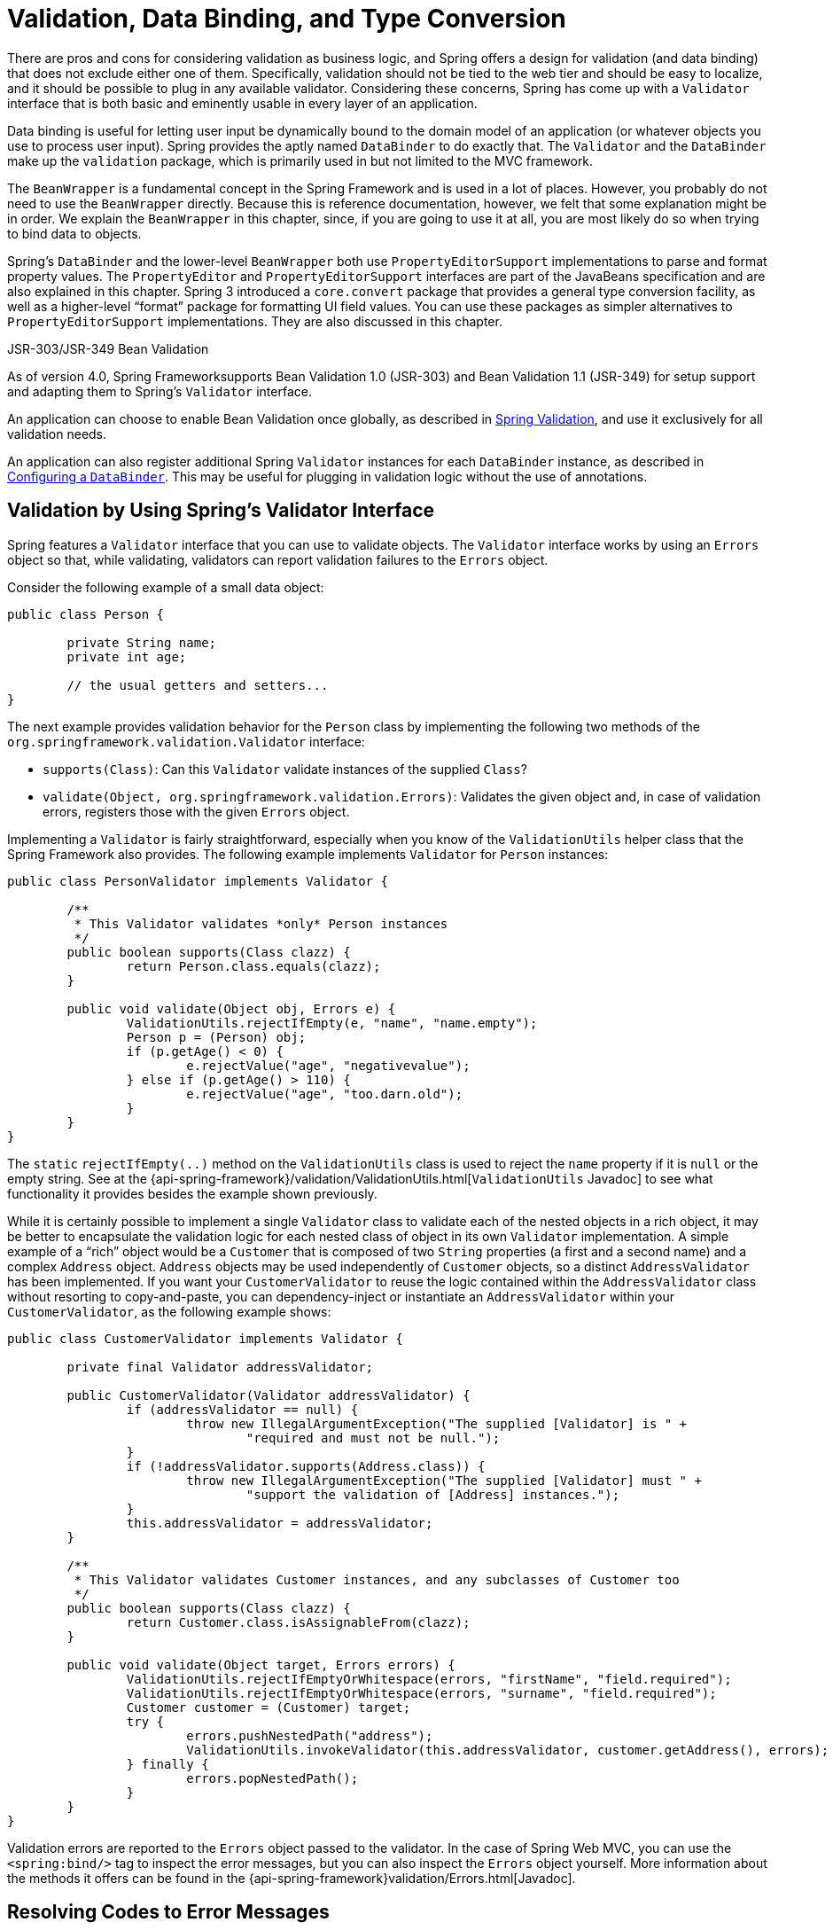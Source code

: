 [[validation]]
= Validation, Data Binding, and Type Conversion



There are pros and cons for considering validation as business logic, and Spring offers
a design for validation (and data binding) that does not exclude either one of them.
Specifically, validation should not be tied to the web tier and should be easy to localize,
and it should be possible to plug in any available validator. Considering these concerns,
Spring has come up with a `Validator` interface that is both basic and eminently usable
in every layer of an application.

Data binding is useful for letting user input be dynamically bound to the domain
model of an application (or whatever objects you use to process user input). Spring
provides the aptly named `DataBinder` to do exactly that. The `Validator` and the
`DataBinder` make up the `validation` package, which is primarily used in but not
limited to the MVC framework.

The `BeanWrapper` is a fundamental concept in the Spring Framework and is used in a lot
of places. However, you probably do not need to use the `BeanWrapper`
directly. Because this is reference documentation, however, we felt that some explanation
might be in order. We explain the `BeanWrapper` in this chapter, since, if you are
going to use it at all, you are most likely do so when trying to bind data to objects.

Spring's `DataBinder` and the lower-level `BeanWrapper` both use `PropertyEditorSupport` implementations to parse
and format property values. The `PropertyEditor` and `PropertyEditorSupport` interfaces are part of the JavaBeans
specification and are also explained in this chapter. Spring 3 introduced a
`core.convert` package that provides a general type conversion facility, as well as a
higher-level "`format`" package for formatting UI field values. You can use these packages
as simpler alternatives to `PropertyEditorSupport` implementations. They are also discussed in this
chapter.

.JSR-303/JSR-349 Bean Validation
****
As of version 4.0, Spring Frameworksupports Bean Validation 1.0 (JSR-303) and Bean Validation 1.1
(JSR-349) for setup support and adapting them to Spring's `Validator` interface.

An application can choose to enable Bean Validation once globally, as described in
<<validation-beanvalidation>>, and use it exclusively for all validation needs.

An application can also register additional Spring `Validator` instances for each
`DataBinder` instance, as described in <<validation-binder>>. This may be useful for
plugging in validation logic without the use of annotations.
****



[[validator]]
== Validation by Using Spring's Validator Interface

Spring features a `Validator` interface that you can use to validate objects. The
`Validator` interface works by using an `Errors` object so that, while validating,
validators can report validation failures to the `Errors` object.

Consider the following example of a small data object:

====
[source,java,indent=0]
[subs="verbatim,quotes"]
----
	public class Person {

		private String name;
		private int age;

		// the usual getters and setters...
	}
----
====

The next example provides validation behavior for the `Person` class by implementing the
following two methods of the `org.springframework.validation.Validator` interface:

* `supports(Class)`: Can this `Validator` validate instances of the supplied `Class`?
* `validate(Object, org.springframework.validation.Errors)`: Validates the given object
  and, in case of validation errors, registers those with the given `Errors` object.

Implementing a `Validator` is fairly straightforward, especially when you know of the
`ValidationUtils` helper class that the Spring Framework also provides. The following
example implements `Validator` for `Person` instances:

====
[source,java,indent=0]
[subs="verbatim"]
----
	public class PersonValidator implements Validator {

		/**
		 * This Validator validates *only* Person instances
		 */
		public boolean supports(Class clazz) {
			return Person.class.equals(clazz);
		}

		public void validate(Object obj, Errors e) {
			ValidationUtils.rejectIfEmpty(e, "name", "name.empty");
			Person p = (Person) obj;
			if (p.getAge() < 0) {
				e.rejectValue("age", "negativevalue");
			} else if (p.getAge() > 110) {
				e.rejectValue("age", "too.darn.old");
			}
		}
	}
----
====

The `static` `rejectIfEmpty(..)` method on the `ValidationUtils` class
is used to reject the `name` property if it is `null` or the empty string. See
at the {api-spring-framework}/validation/ValidationUtils.html[`ValidationUtils` Javadoc] to see what functionality it provides besides the
example shown previously.

While it is certainly possible to implement a single `Validator` class to validate each
of the nested objects in a rich object, it may be better to encapsulate the validation
logic for each nested class of object in its own `Validator` implementation. A simple
example of a "`rich`" object would be a `Customer` that is composed of two `String`
properties (a first and a second name) and a complex `Address` object. `Address` objects
may be used independently of `Customer` objects, so a distinct `AddressValidator`
has been implemented. If you want your `CustomerValidator` to reuse the logic contained
within the `AddressValidator` class without resorting to copy-and-paste, you can
dependency-inject or instantiate an `AddressValidator` within your `CustomerValidator`,
as the following example shows:

====
[source,java,indent=0]
[subs="verbatim,quotes"]
----
	public class CustomerValidator implements Validator {

		private final Validator addressValidator;

		public CustomerValidator(Validator addressValidator) {
			if (addressValidator == null) {
				throw new IllegalArgumentException("The supplied [Validator] is " +
					"required and must not be null.");
			}
			if (!addressValidator.supports(Address.class)) {
				throw new IllegalArgumentException("The supplied [Validator] must " +
					"support the validation of [Address] instances.");
			}
			this.addressValidator = addressValidator;
		}

		/**
		 * This Validator validates Customer instances, and any subclasses of Customer too
		 */
		public boolean supports(Class clazz) {
			return Customer.class.isAssignableFrom(clazz);
		}

		public void validate(Object target, Errors errors) {
			ValidationUtils.rejectIfEmptyOrWhitespace(errors, "firstName", "field.required");
			ValidationUtils.rejectIfEmptyOrWhitespace(errors, "surname", "field.required");
			Customer customer = (Customer) target;
			try {
				errors.pushNestedPath("address");
				ValidationUtils.invokeValidator(this.addressValidator, customer.getAddress(), errors);
			} finally {
				errors.popNestedPath();
			}
		}
	}
----
====

Validation errors are reported to the `Errors` object passed to the validator. In the case
of Spring Web MVC, you can use the `<spring:bind/>` tag to inspect the error messages, but
you can also inspect the `Errors` object yourself. More information about the
methods it offers can be found in the {api-spring-framework}validation/Errors.html[Javadoc].



[[validation-conversion]]
== Resolving Codes to Error Messages

We covered databinding and validation. This section covers outputting messages that correspond to
validation errors. In the example shown in the <<validator,preceding section>>,
we rejected the `name` and `age` fields. If we want to output the error
messages by using a `MessageSource`, we can do so using the error code we provide when
rejecting the field ('name' and 'age' in this case). When you call (either directly, or
indirectly, by using, for example, the `ValidationUtils` class) `rejectValue` or one of the
other `reject` methods from the `Errors` interface, the underlying implementation
not only registers the code you passed in but also registers a number of additional error
codes. The `MessageCodesResolver` determines which error codes the `Errors` interface registers.
By default, the `DefaultMessageCodesResolver` is used, which (for example) not only
registers a message with the code you gave but also registers messages that include the field
name you passed to the reject method. So, if you reject a field by using
`rejectValue("age", "too.darn.old")`, apart from the `too.darn.old` code, Spring
also registers `too.darn.old.age` and `too.darn.old.age.int` (the first includes
the field name and the second includes the type of the field). This is done as a
convenience to aid developers when targeting error messages.

More information on the `MessageCodesResolver` and the default strategy can be found
in the Javadoc of
{api-spring-framework}/validation/MessageCodesResolver.html[`MessageCodesResolver`]
and
{api-spring-framework}/validation/DefaultMessageCodesResolver.html[`DefaultMessageCodesResolver`],
respectively.



[[beans-beans]]
== Bean Manipulation and the `BeanWrapper`

The `org.springframework.beans` package adheres to the JavaBeans standard.
A JavaBean is a class with a default no-argument constructor and that follows
a naming convention where (for example) a property named `bingoMadness` would
have a setter method `setBingoMadness(..)` and a getter method `getBingoMadness()`. For
more information about JavaBeans and the specification, see
http://docs.oracle.com/javase/8/docs/api/java/beans/package-summary.html[javabeans].

One quite important class in the beans package is the `BeanWrapper` interface and its
corresponding implementation (`BeanWrapperImpl`). As quoted from the Javadoc, the
`BeanWrapper` offers functionality to set and get property values (individually or in
bulk), get property descriptors, and query properties to determine if they are
readable or writable. Also, the `BeanWrapper` offers support for nested properties,
enabling the setting of properties on sub-properties to an unlimited depth. The
`BeanWrapper` also supports the ability to add standard JavaBeans `PropertyChangeListeners`
and `VetoableChangeListeners`, without the need for supporting code in the target class.
Last but not least, the `BeanWrapper` provides support for setting indexed
properties. The `BeanWrapper` usually is not used by application code directly but is used by
the `DataBinder` and the `BeanFactory`.

The way the `BeanWrapper` works is partly indicated by its name: it wraps a bean to
perform actions on that bean, such as setting and retrieving properties.



[[beans-beans-conventions]]
=== Setting and Getting Basic and Nested Properties

Setting and getting properties is done by using the `setPropertyValue`, `setPropertyValues`,
`getPropertyValue`, and `getPropertyValues` methods that both come with a couple of overloaded variants.
Springs Javadoc describes them all in more detail.
The JavaBeans specification has conventions for indicating properties of an
object. The following table shows some examples of these conventions:

[[beans-beans-conventions-properties-tbl]]
.Examples of properties
|===
| Expression| Explanation

| `name`
| Indicates the property `name` that corresponds to the `getName()` or `isName()`
  and `setName(..)` methods.

| `account.name`
| Indicates the nested property `name` of the property `account` that corresponds to
  (for example) the `getAccount().setName()` or `getAccount().getName()` methods.

| `account[2]`
| Indicates the _third_ element of the indexed property `account`. Indexed properties
  can be of type `array`, `list`, or other naturally ordered collection.

| `account[COMPANYNAME]`
| Indicates the value of the map entry indexed by the `COMPANYNAME` key of the `account` `Map`
  property.
|===

(This next section is not vitally important to you if you do not plan to work with
the `BeanWrapper` directly. If you use only the `DataBinder` and the `BeanFactory`
and their default implementations, you should skip ahead to the <<beans-beans-conversion,section about
`PropertyEditors`>>.)

The following two example classess use the `BeanWrapper` to get and set
properties:

====
[source,java,indent=0]
[subs="verbatim,quotes"]
----
	public class Company {

		private String name;
		private Employee managingDirector;

		public String getName() {
			return this.name;
		}

		public void setName(String name) {
			this.name = name;
		}

		public Employee getManagingDirector() {
			return this.managingDirector;
		}

		public void setManagingDirector(Employee managingDirector) {
			this.managingDirector = managingDirector;
		}
	}
----

[source,java,indent=0]
[subs="verbatim,quotes"]
----
	public class Employee {

		private String name;

		private float salary;

		public String getName() {
			return this.name;
		}

		public void setName(String name) {
			this.name = name;
		}

		public float getSalary() {
			return salary;
		}

		public void setSalary(float salary) {
			this.salary = salary;
		}
	}
----
====

The following code snippets show some examples of how to retrieve and manipulate some of
the properties of instantiated `Companies` and `Employees`:

====
[source,java,indent=0]
[subs="verbatim,quotes"]
----
	BeanWrapper company = new BeanWrapperImpl(new Company());
	// setting the company name..
	company.setPropertyValue("name", "Some Company Inc.");
	// ... can also be done like this:
	PropertyValue value = new PropertyValue("name", "Some Company Inc.");
	company.setPropertyValue(value);

	// ok, let's create the director and tie it to the company:
	BeanWrapper jim = new BeanWrapperImpl(new Employee());
	jim.setPropertyValue("name", "Jim Stravinsky");
	company.setPropertyValue("managingDirector", jim.getWrappedInstance());

	// retrieving the salary of the managingDirector through the company
	Float salary = (Float) company.getPropertyValue("managingDirector.salary");
----
====



[[beans-beans-conversion]]
=== Built-in `PropertyEditor` Implementations

Spring uses the concept of a `PropertyEditor` to effect the conversion between an
`Object` and a `String`. It can be handy
to represent properties in a different way than the object itself. For example, a `Date`
can be represented in a human readable way (as the `String`: `'2007-14-09'`), while
we can still convert the human readable form back to the original date (or, even
better, convert any date entered in a human readable form back to `Date` objects). This
behavior can be achieved by registering custom editors of type
`java.beans.PropertyEditor`. Registering custom editors on a `BeanWrapper` or,
alternatively, in a specific IoC container (as mentioned in the previous chapter), gives it
the knowledge of how to convert properties to the desired type. For more about
`PropertyEditor`, see https://docs.oracle.com/javase/8/docs/api/java/beans/package-summary.html[the Javadoc of the `java.beans` package from Oracle].

A couple of examples where property editing is used in Spring:

* Setting properties on beans is done by using `PropertyEditor` implementations. When you use
  `java.lang.String` as the value of a property of some bean that you declare in an XML
  file, Spring (if the setter of the corresponding property has a
  `Class` parameter) uses `ClassEditor` to try to resolve the parameter to a `Class`
  object.
* Parsing HTTP request parameters in Spring's MVC framework is done by using all kinds
  of `PropertyEditor` implementations that you can manually bind in all subclasses of the
  `CommandController`.

Spring has a number of built-in `PropertyEditor` implementations to make life easy.
They are all located in the `org.springframework.beans.propertyeditors`
package. Most, (but not all, as indicated in the following table) are, by default, registered by
`BeanWrapperImpl`. Where the property editor is configurable in some fashion, you can
still register your own variant to override the default one. The following table describes
the various `PropertyEditor` implementations that Spring provides:

[[beans-beans-property-editors-tbl]]
.Built-in `PropertyEditor` Implementations
[cols="30%,70%"]
|===
| Class| Explanation

| `ByteArrayPropertyEditor`
| Editor for byte arrays. Converts strings to their corresponding byte
  representations. Registered by default by `BeanWrapperImpl`.

| `ClassEditor`
| Parses Strings that represent classes to actual classes and vice-versa. When a
  class is not found, an `IllegalArgumentException` is thrown. By default, registered by
  `BeanWrapperImpl`.

| `CustomBooleanEditor`
| Customizable property editor for `Boolean` properties. By default, registered by
  `BeanWrapperImpl` but can be overridden by registering a custom instance of it as a
  custom editor.

| `CustomCollectionEditor`
| Property editor for collections, converting any source `Collection` to a given target
  `Collection` type.

| `CustomDateEditor`
| Customizable property editor for `java.util.Date`, supporting a custom `DateFormat`. NOT
  registered by default. Must be user-registered with the appropriate format as needed.

| `CustomNumberEditor`
| Customizable property editor for any `Number` subclass, such as `Integer`, `Long`, `Float`, or
  `Double`. By default, registered by `BeanWrapperImpl` but can be overridden by
  registering a custom instance of it as a custom editor.

| `FileEditor`
| Resolves strings to `java.io.File` objects. By default, registered by
  `BeanWrapperImpl`.

| `InputStreamEditor`
| One-way property editor that can take a string and produce (through an
  intermediate `ResourceEditor` and `Resource`) an `InputStream` so that `InputStream`
  properties may be directly set as strings. Note that the default usage does not close
  the `InputStream` for you. By default, registered by `BeanWrapperImpl`.

| `LocaleEditor`
| Can resolve strings to `Locale` objects and vice-versa (the string format is
  `[language]_[country]_[variant]`, same as the `toString()` method of
  `Locale`). By default, registered by `BeanWrapperImpl`.

| `PatternEditor`
| Can resolve strings to `java.util.regex.Pattern` objects and vice-versa.

| `PropertiesEditor`
| Can convert strings (formatted with the format defined in the Javadoc
  of the `java.util.Properties` class) to `Properties` objects. By default, registered
  by `BeanWrapperImpl`.

| `StringTrimmerEditor`
| Property editor that trims strings. Optionally allows transforming an empty string
  into a `null` value. NOT registered by default -- must be user-registered.

| `URLEditor`
| Can resolve a string representation of a URL to an actual `URL` object.
  By default, registered by `BeanWrapperImpl`.
|===

Spring uses the `java.beans.PropertyEditorManager` to set the search path for property
editors that might be needed. The search path also includes `sun.bean.editors`, which
includes `PropertyEditor` implementations for types such as `Font`, `Color`, and most of
the primitive types. Note also that the standard JavaBeans infrastructure
automatically discovers `PropertyEditor` classes (without you having to register them
explicitly) if they are in the same package as the class they handle and have the same
name as that class, with `Editor` appended. For example, one could have the following
class and package structure, which would be sufficient for the `SomethingEditor` class to be
recognized and used as the `PropertyEditor` for `Something`-typed properties.

====
[literal]
[subs="verbatim,quotes"]
----
com
  chank
    pop
      Something
      SomethingEditor // the PropertyEditor for the Something class
----
====

Note that you can also use the standard `BeanInfo` JavaBeans mechanism here as well
(described to some extent
http://docs.oracle.com/javase/tutorial/javabeans/advanced/customization.html[
here]). The following example use the `BeanInfo` mechanism to
explicitly register one or more `PropertyEditor` instances with the properties of an
associated class:

====
[literal]
[subs="verbatim,quotes"]
----
com
  chank
    pop
      Something
      SomethingBeanInfo // the BeanInfo for the Something class
----
====

The following Java source code for the referenced `SomethingBeanInfo` class
associates a `CustomNumberEditor` with the `age` property of the `Something` class:

====
[source,java,indent=0]
[subs="verbatim,quotes"]
----
	public class SomethingBeanInfo extends SimpleBeanInfo {

		public PropertyDescriptor[] getPropertyDescriptors() {
			try {
				final PropertyEditor numberPE = new CustomNumberEditor(Integer.class, true);
				PropertyDescriptor ageDescriptor = new PropertyDescriptor("age", Something.class) {
					public PropertyEditor createPropertyEditor(Object bean) {
						return numberPE;
					};
				};
				return new PropertyDescriptor[] { ageDescriptor };
			}
			catch (IntrospectionException ex) {
				throw new Error(ex.toString());
			}
		}
	}
----
====


[[beans-beans-conversion-customeditor-registration]]
==== Registering Additional Custom `PropertyEditor` Implementations

When setting bean properties as string values, a Spring IoC container ultimately uses
standard JavaBeans `PropertyEditor` implementations to convert these strings to the complex type of the
property. Spring pre-registers a number of custom `PropertyEditor` implementations (for example, to
convert a class name expressed as a string into a `Class` object). Additionally,
Java's standard JavaBeans `PropertyEditor` lookup mechanism lets a `PropertyEditor`
for a class be named appropriately and placed in the same package as the class
for which it provides support, so that it can be found automatically.

If there is a need to register other custom `PropertyEditors`, several mechanisms are
available. The most manual approach, which is not normally convenient or
recommended, is to use the `registerCustomEditor()` method of the
`ConfigurableBeanFactory` interface, assuming you have a `BeanFactory` reference.
Another (slightly more convenient) mechanism is to use a special bean factory
post-processor called `CustomEditorConfigurer`. Although you can use bean factory post-processors
with `BeanFactory` implementations, the `CustomEditorConfigurer` has a
nested property setup, so we strongly recommend that you use it with the
`ApplicationContext`, where you can deploy it in similar fashion to any other bean and
where it can be automatically detected and applied.

Note that all bean factories and application contexts automatically use a number of
built-in property editors, through their use a `BeanWrapper` to
handle property conversions. The standard property editors that the `BeanWrapper`
registers are listed in <<beans-beans-conversion,the previous section>>. Additionally,
`ApplicationContexts` also override or add additional editors to handle
resource lookups in a manner appropriate to the specific application context type.

Standard JavaBeans `PropertyEditor` instances are used to convert property values
expressed as strings to the actual complex type of the property.
You can use `CustomEditorConfigurer`, a bean factory post-processor, to conveniently add
support for additional `PropertyEditor` instances to an `ApplicationContext`.

Consider the following example, which defines a user class called `ExoticType` and another class called `DependsOnExoticType`, which needs
`ExoticType` set as a property:

====
[source,java,indent=0]
[subs="verbatim,quotes"]
----
	package example;

	public class ExoticType {

		private String name;

		public ExoticType(String name) {
			this.name = name;
		}
	}

	public class DependsOnExoticType {

		private ExoticType type;

		public void setType(ExoticType type) {
			this.type = type;
		}
	}
----
====

When things are properly set up, we want to be able to assign the type property as a
string, which a `PropertyEditor` converts into an actual
`ExoticType` instance. The following bean definition shows how to set up this relationship:

====
[source,xml,indent=0]
[subs="verbatim,quotes"]
----
	<bean id="sample" class="example.DependsOnExoticType">
		<property name="type" value="aNameForExoticType"/>
	</bean>
----
====

The `PropertyEditor` implementation could look similar to the following:

====
[source,java,indent=0]
[subs="verbatim,quotes"]
----
	// converts string representation to ExoticType object
	package example;

	public class ExoticTypeEditor extends PropertyEditorSupport {

		public void setAsText(String text) {
			setValue(new ExoticType(text.toUpperCase()));
		}
	}
----
====

Finally, the following example shows how to use `CustomEditorConfigurer` to register the new `PropertyEditor` with the
`ApplicationContext`, which will then be able to use it as needed:

====
[source,xml,indent=0]
[subs="verbatim,quotes"]
----
	<bean class="org.springframework.beans.factory.config.CustomEditorConfigurer">
		<property name="customEditors">
			<map>
				<entry key="example.ExoticType" value="example.ExoticTypeEditor"/>
			</map>
		</property>
	</bean>
----
====



[[beans-beans-conversion-customeditor-registration-per]]
===== Using `PropertyEditorRegistrar`

Another mechanism for registering property editors with the Spring container is to
create and use a `PropertyEditorRegistrar`. This interface is particularly useful when
you need to use the same set of property editors in several different situations. You can write
a corresponding registrar and reuse it in each case. `PropertyEditorRegistrar` instances work
in conjunction with an interface called `PropertyEditorRegistry`, an interface that is
implemented by the Spring `BeanWrapper` (and `DataBinder`). `PropertyEditorRegistrar` instances
are particularly convenient when used in conjunction with `CustomEditorConfigurer`
(described <<beans-beans-conversion-customeditor-registration,here>>), which exposes a
property called `setPropertyEditorRegistrars(..)`. `PropertyEditorRegistrar` instances added to a
`CustomEditorConfigurer` in this fashion can easily be shared with `DataBinder` and
Spring MVC controllers. Furthermore, it avoids the need for synchronization on custom
editors: A `PropertyEditorRegistrar` is expected to create fresh `PropertyEditor`
instances for each bean creation attempt.

The following example shows how to create your own `PropertyEditorRegistrar` implementation:

====
[source,java,indent=0]
[subs="verbatim,quotes"]
----
	package com.foo.editors.spring;

	public final class CustomPropertyEditorRegistrar implements PropertyEditorRegistrar {

		public void registerCustomEditors(PropertyEditorRegistry registry) {

			// it is expected that new PropertyEditor instances are created
			registry.registerCustomEditor(ExoticType.class, new ExoticTypeEditor());

			// you could register as many custom property editors as are required here...
		}
	}
----
====

See also the `org.springframework.beans.support.ResourceEditorRegistrar` for an example
`PropertyEditorRegistrar` implementation. Notice how in its implementation of the
`registerCustomEditors(..)` method ,it creates new instances of each property editor.

The next example shows how to configure a `CustomEditorConfigurer` and inject an instance of our
`CustomPropertyEditorRegistrar` into it:

====
[source,xml,indent=0]
[subs="verbatim,quotes"]
----
	<bean class="org.springframework.beans.factory.config.CustomEditorConfigurer">
		<property name="propertyEditorRegistrars">
			<list>
				<ref bean="customPropertyEditorRegistrar"/>
			</list>
		</property>
	</bean>

	<bean id="customPropertyEditorRegistrar"
		class="com.foo.editors.spring.CustomPropertyEditorRegistrar"/>
----
====

Finally (and in a bit of a departure from the focus of this chapter for those of you
using <<web.adoc#mvc,Spring's MVC web framework>>), using `PropertyEditorRegistrars` in
conjunction with data-binding `Controllers` (such as `SimpleFormController`) can be very
convenient. The following example uses a `PropertyEditorRegistrar` in the
implementation of an `initBinder(..)` method:

====
[source,java,indent=0]
[subs="verbatim,quotes"]
----
	public final class RegisterUserController extends SimpleFormController {

		private final PropertyEditorRegistrar customPropertyEditorRegistrar;

		public RegisterUserController(PropertyEditorRegistrar propertyEditorRegistrar) {
			this.customPropertyEditorRegistrar = propertyEditorRegistrar;
		}

		protected void initBinder(HttpServletRequest request,
				ServletRequestDataBinder binder) throws Exception {
			**this.customPropertyEditorRegistrar.registerCustomEditors(binder);**
		}

		// other methods to do with registering a User
	}
----
====

This style of `PropertyEditor` registration can lead to concise code (the implementation
of `initBinder(..)` is only one line long) and lets common `PropertyEditor`
registration code be encapsulated in a class and then shared amongst as many
`Controllers` as needed.



[[core-convert]]
== Spring Type Conversion

Spring 3 introduced a `core.convert` package that provides a general type conversion
system. The system defines an SPI to implement type conversion logic and an API
to perform type conversions at runtime. Within a Spring container, you can use this system
as an alternative to `PropertyEditor` implementations to convert externalized bean property value
strings to the required property types. You can also use the public API anywhere in your
application where type conversion is needed.



[[core-convert-Converter-API]]
=== Converter SPI

The SPI to implement type conversion logic is simple and strongly typed, as the following
interface definition shows:

====
[source,java,indent=0]
[subs="verbatim,quotes"]
----
	package org.springframework.core.convert.converter;

	public interface Converter<S, T> {

		T convert(S source);
	}
----
====

To create your own converter, implement the `Converter` interface and parameterize `S`
as the type you are converting from and `T` as the type you are converting to. You can also transparently apply such a
converter if a collection or array of `S` needs to be
converted to an array or collection of `T`, provided that a delegating array or collection
converter has been registered as well (which `DefaultConversionService` does by default).

For each call to `convert(S)`, the source argument is guaranteed to not be null. Your
`Converter` may throw any unchecked exception if conversion fails. Specifically, it should throw an
`IllegalArgumentException` to report an invalid source value.
Take care to ensure that your `Converter` implementation is thread-safe.

Several converter implementations are provided in the `core.convert.support` package as
a convenience. These include converters from strings to numbers and other common types.
The following listing shows the `StringToInteger` class, which is a typical `Converter` implementation:

====
[source,java,indent=0]
[subs="verbatim,quotes"]
----
	package org.springframework.core.convert.support;

	final class StringToInteger implements Converter<String, Integer> {

		public Integer convert(String source) {
			return Integer.valueOf(source);
		}
	}
----
====



[[core-convert-ConverterFactory-SPI]]
=== Using `ConverterFactory`

When you need to centralize the conversion logic for an entire class hierarchy (for
example, when converting from String to java.lang.Enum objects), you can implement
`ConverterFactory`, as the following example shows:

====
[source,java,indent=0]
[subs="verbatim,quotes"]
----
	package org.springframework.core.convert.converter;

	public interface ConverterFactory<S, R> {

		<T extends R> Converter<S, T> getConverter(Class<T> targetType);
	}
----
====

Parameterize S to be the type you are converting from and R to be the base type defining
the __range__ of classes you can convert to. Then implement getConverter(Class<T>),
where T is a subclass of R.

Consider the `StringToEnum` `ConverterFactory` as an example:

====
[source,java,indent=0]
[subs="verbatim,quotes"]
----
	package org.springframework.core.convert.support;

	final class StringToEnumConverterFactory implements ConverterFactory<String, Enum> {

		public <T extends Enum> Converter<String, T> getConverter(Class<T> targetType) {
			return new StringToEnumConverter(targetType);
		}

		private final class StringToEnumConverter<T extends Enum> implements Converter<String, T> {

			private Class<T> enumType;

			public StringToEnumConverter(Class<T> enumType) {
				this.enumType = enumType;
			}

			public T convert(String source) {
				return (T) Enum.valueOf(this.enumType, source.trim());
			}
		}
	}
----
====



[[core-convert-GenericConverter-SPI]]
=== Using `GenericConverter`

When you require a sophisticated `Converter` implementation, consider using the `GenericConverter`
interface. With a more flexible but less strongly typed signature than `Converter`, a `GenericConverter`
supports converting between multiple source and target types. In addition, a
`GenericConverter` makes available source and target field context that you can use when
you implement your conversion logic. Such context lets a type conversion be driven
by a field annotation or by generic information declared on a field signature. The
following listing shows the interface definition of `GenericConverter`:

====
[source,java,indent=0]
[subs="verbatim,quotes"]
----
	package org.springframework.core.convert.converter;

	public interface GenericConverter {

		public Set<ConvertiblePair> getConvertibleTypes();

		Object convert(Object source, TypeDescriptor sourceType, TypeDescriptor targetType);
	}
----
====

To implement a `GenericConverter`, have `getConvertibleTypes()` return the supported
source->target type pairs. Then implement `convert(Object, TypeDescriptor,
TypeDescriptor)` to contain your conversion logic. The source `TypeDescriptor` provides
access to the source field that holds the value being converted. The target `TypeDescriptor`
provides access to the target field where the converted value is to be set.

A good example of a `GenericConverter` is a converter that converts between a Java array
and a collection. Such an `ArrayToCollectionConverter` introspects the field that declares
the target collection type to resolve the collection's element type. This lets each
element in the source array be converted to the collection element type before the
collection is set on the target field.

NOTE: Because `GenericConverter` is a more complex SPI interface, you should use it only when you need it.
Favor `Converter` or `ConverterFactory` for basic type conversion needs.



[[core-convert-ConditionalGenericConverter-SPI]]
==== Using `ConditionalGenericConverter`

Sometimes, you want a `Converter` to run only if a specific condition holds true. For
example, you might want to run a `Converter` only if a specific annotation is present
on the target field, or you might want to run a `Converter` only if a specific method
(such as a `static valueOf` method) is defined on the target class.
`ConditionalGenericConverter` is the union of the `GenericConverter` and
`ConditionalConverter` interfaces that lets you define such custom matching criteria:

====
[source,java,indent=0]
[subs="verbatim,quotes"]
----
	public interface ConditionalConverter {

		boolean matches(TypeDescriptor sourceType, TypeDescriptor targetType);
	}

	public interface ConditionalGenericConverter extends GenericConverter, ConditionalConverter {
	}
----
====

A good example of a `ConditionalGenericConverter` is an `EntityConverter` that converts
between a persistent entity identifier and an entity reference. Such an `EntityConverter`
might match only if the target entity type declares a static finder method (for example,
`findAccount(Long)`). You might perform such a finder method check in the implementation of
`matches(TypeDescriptor, TypeDescriptor)`.



[[core-convert-ConversionService-API]]
=== The `ConversionService` API

`ConversionService` defines a unified API for executing type conversion logic at
runtime. Converters are often executed behind the following facade interface:

====
[source,java,indent=0]
[subs="verbatim,quotes"]
----
	package org.springframework.core.convert;

	public interface ConversionService {

		boolean canConvert(Class<?> sourceType, Class<?> targetType);

		<T> T convert(Object source, Class<T> targetType);

		boolean canConvert(TypeDescriptor sourceType, TypeDescriptor targetType);

		Object convert(Object source, TypeDescriptor sourceType, TypeDescriptor targetType);

	}
----
====

Most `ConversionService` implementations also implement `ConverterRegistry`, which
provides an SPI for registering converters. Internally, a `ConversionService`
implementation delegates to its registered converters to carry out type conversion logic.

A robust `ConversionService` implementation is provided in the `core.convert.support`
package. `GenericConversionService` is the general-purpose implementation suitable for
use in most environments. `ConversionServiceFactory` provides a convenient factory for
creating common `ConversionService` configurations.



[[core-convert-Spring-config]]
=== Configuring a `ConversionService`

A `ConversionService` is a stateless object designed to be instantiated at application
startup and then shared between multiple threads. In a Spring application, you typically
configure a `ConversionService` instance for each Spring container (or `ApplicationContext`).
Spring picks up that `ConversionService` and uses it whenever a type
conversion needs to be performed by the framework. You can also inject this
`ConversionService` into any of your beans and invoke it directly.

NOTE: If no `ConversionService` is registered with Spring, the original `PropertyEditor`-based
system is used.

To register a default `ConversionService` with Spring, add the following bean definition
with an `id` of `conversionService`:

====
[source,xml,indent=0]
[subs="verbatim,quotes"]
----
	<bean id="conversionService"
		class="org.springframework.context.support.ConversionServiceFactoryBean"/>
----
====

A default `ConversionService` can convert between strings, numbers, enums, collections,
maps, and other common types. To supplement or override the default converters with your
own custom converters, set the `converters` property. Property values can implement
any of the `Converter`, `ConverterFactory`, or `GenericConverter` interfaces.

====
[source,xml,indent=0]
[subs="verbatim,quotes"]
----
	<bean id="conversionService"
			class="org.springframework.context.support.ConversionServiceFactoryBean">
		<property name="converters">
			<set>
				<bean class="example.MyCustomConverter"/>
			</set>
		</property>
	</bean>
----
====

It is also common to use a `ConversionService` within a Spring MVC application. See
<<web.adoc#mvc-config-conversion, Conversion and Formatting>> in the Spring MVC chapter.

In certain situations, you may wish to apply formatting during conversion. See
<<format-FormatterRegistry-SPI>> for details on using
`FormattingConversionServiceFactoryBean`.



[[core-convert-programmatic-usage]]
=== Using a `ConversionService` Programmatically

To work with a `ConversionService` instance programmatically, you can inject a reference to
it like you would for any other bean. The following example shows how to do so:

====
[source,java,indent=0]
[subs="verbatim,quotes"]
----
	@Service
	public class MyService {

		@Autowired
		public MyService(ConversionService conversionService) {
			this.conversionService = conversionService;
		}

		public void doIt() {
			this.conversionService.convert(...)
		}
	}
----
====

For most use cases, you can use the `convert` method that specifies the `targetType`, but it
does not work with more complex types, such as a collection of a parameterized element.
For example, if you want to convert a `List` of `Integer` to a `List` of `String` programmatically,
you need to provide a formal definition of the source and target types.

Fortunately, `TypeDescriptor` provides various options to make doing so straightforward,
as the following example shows:

====
[source,java,indent=0]
[subs="verbatim,quotes"]
----
	DefaultConversionService cs = new DefaultConversionService();

	List<Integer> input = ....
	cs.convert(input,
		TypeDescriptor.forObject(input), // List<Integer> type descriptor
		TypeDescriptor.collection(List.class, TypeDescriptor.valueOf(String.class)));
----
====

Note that `DefaultConversionService` automatically registers converters that are
appropriate for most environments. This includes collection converters, scalar
converters, and basic `Object`-to-`String` converters. You can register the same converters
with any `ConverterRegistry` by using the static `addDefaultConverters`
method on the `DefaultConversionService` class.

Converters for value types are reused for arrays and collections, so there is
no need to create a specific converter to convert from a `Collection` of `S` to a
`Collection` of `T`, assuming that standard collection handling is appropriate.



[[format]]
== Spring Field Formatting

As discussed in the previous section, <<core-convert, `core.convert`>> is a
general-purpose type conversion system. It provides a unified `ConversionService` API as
well as a strongly typed `Converter` SPI for implementing conversion logic from one type
to another. A Spring container uses this system to bind bean property values. In
addition, both the Spring Expression Language (SpEL) and `DataBinder` use this system to
bind field values. For example, when SpEL needs to coerce a `Short` to a `Long` to
complete an `expression.setValue(Object bean, Object value)` attempt, the `core.convert`
system performs the coercion.

Now consider the type conversion requirements of a typical client environment, such as a
web or desktop application. In such environments, you typically convert from `String`
to support the client postback process, as well as back to `String` to support the
view rendering process. In addition, you often need to localize `String` values. The more
general `core.convert` `Converter` SPI does not address such formatting requirements
directly. To directly address them, Spring 3 introduced a convenient `Formatter` SPI that
provides a simple and robust alternative to `PropertyEditor` implementations for client environments.

In general, you can use the `Converter` SPI when you need to implement general-purpose type
conversion logic -- for example, for converting between a `java.util.Date` and a
`java.lang.Long`. You can use the `Formatter` SPI when you work in a client environment (such
as a web application) and need to parse and print localized field values. The
`ConversionService` provides a unified type conversion API for both SPIs.



[[format-Formatter-SPI]]
=== The `Formatter` SPI

The `Formatter` SPI to implement field formatting logic is simple and strongly typed. The
following listing shows the `Formatter` interface definition:

====
[source,java,indent=0]
[subs="verbatim,quotes"]
----
	package org.springframework.format;

	public interface Formatter<T> extends Printer<T>, Parser<T> {
	}
----
====

`Formatter` extends from the `Printer` and `Parser` building-block interfaces. The
following listing shows the definitions of those two interfaces:

====
[source,java,indent=0]
[subs="verbatim,quotes"]
----
	public interface Printer<T> {

		String print(T fieldValue, Locale locale);
	}
----

[source,java,indent=0]
[subs="verbatim,quotes"]
----
	import java.text.ParseException;

	public interface Parser<T> {

		T parse(String clientValue, Locale locale) throws ParseException;
	}
----
====

To create your own `Formatter`, implement the `Formatter` interface shown earlier.
Parameterize `T` to be the type of object you wish to format -- for example,
`java.util.Date`. Implement the `print()` operation to print an instance of `T` for
display in the client locale. Implement the `parse()` operation to parse an instance of
`T` from the formatted representation returned from the client locale. Your `Formatter`
should throw a `ParseException` or an `IllegalArgumentException` if a parse attempt fails. Take
care to ensure that your `Formatter` implementation is thread-safe.

The `format` subpackages provide several `Formatter` implementations as a convenience.
The `number` package provides `NumberStyleFormatter`, `CurrencyStyleFormatter`, and
`PercentStyleFormatter` to format `java.lang.Number` objects that use a `java.text.NumberFormat`.
The `datetime` package provides a `DateFormatter` to format `java.util.Date` objects with
a `java.text.DateFormat`. The `datetime.joda` package provides comprehensive datetime
formatting support based on the http://joda-time.sourceforge.net[Joda-Time library].

The following `DateFormatter` is an example `Formatter` implementation:

====
[source,java,indent=0]
[subs="verbatim,quotes"]
----
	package org.springframework.format.datetime;

	public final class DateFormatter implements Formatter<Date> {

		private String pattern;

		public DateFormatter(String pattern) {
			this.pattern = pattern;
		}

		public String print(Date date, Locale locale) {
			if (date == null) {
				return "";
			}
			return getDateFormat(locale).format(date);
		}

		public Date parse(String formatted, Locale locale) throws ParseException {
			if (formatted.length() == 0) {
				return null;
			}
			return getDateFormat(locale).parse(formatted);
		}

		protected DateFormat getDateFormat(Locale locale) {
			DateFormat dateFormat = new SimpleDateFormat(this.pattern, locale);
			dateFormat.setLenient(false);
			return dateFormat;
		}
	}
----
====

The Spring team welcomes community-driven `Formatter` contributionsSee
https://jira.spring.io/browse/SPR[jira.spring.io] to contribute.



[[format-CustomFormatAnnotations]]
=== Annotation-driven Formatting

Field formatting can be configured by field type or annotation. To bind
an annotation to a `Formatter`, implement `AnnotationFormatterFactory`. The following
listing shows the definition of the `AnnotationFormatterFactory` interface:

====
[source,java,indent=0]
[subs="verbatim,quotes"]
----
	package org.springframework.format;

	public interface AnnotationFormatterFactory<A extends Annotation> {

		Set<Class<?>> getFieldTypes();

		Printer<?> getPrinter(A annotation, Class<?> fieldType);

		Parser<?> getParser(A annotation, Class<?> fieldType);
	}
----
====

To create an implementation:
. Parameterize A to be the field `annotationType` with which you wish to associate
formatting  logic -- for example `org.springframework.format.annotation.DateTimeFormat`.
. Have `getFieldTypes()` return the types of fields on which the annotation can be used.
. Have `getPrinter()` return a `Printer` to print the value of an annotated field.
. Have `getParser()` return a `Parser` to parse a `clientValue` for an annotated field.

The following example `AnnotationFormatterFactory` implementation binds the `@NumberFormat`
annotation to a formatter to let a number style or pattern be
specified:

====
[source,java,indent=0]
[subs="verbatim,quotes"]
----
	public final class NumberFormatAnnotationFormatterFactory
			implements AnnotationFormatterFactory<NumberFormat> {

		public Set<Class<?>> getFieldTypes() {
			return new HashSet<Class<?>>(asList(new Class<?>[] {
				Short.class, Integer.class, Long.class, Float.class,
				Double.class, BigDecimal.class, BigInteger.class }));
		}

		public Printer<Number> getPrinter(NumberFormat annotation, Class<?> fieldType) {
			return configureFormatterFrom(annotation, fieldType);
		}

		public Parser<Number> getParser(NumberFormat annotation, Class<?> fieldType) {
			return configureFormatterFrom(annotation, fieldType);
		}

		private Formatter<Number> configureFormatterFrom(NumberFormat annotation, Class<?> fieldType) {
			if (!annotation.pattern().isEmpty()) {
				return new NumberStyleFormatter(annotation.pattern());
			} else {
				Style style = annotation.style();
				if (style == Style.PERCENT) {
					return new PercentStyleFormatter();
				} else if (style == Style.CURRENCY) {
					return new CurrencyStyleFormatter();
				} else {
					return new NumberStyleFormatter();
				}
			}
		}
	}
----
====

To trigger formatting, you can annotate fields with @NumberFormat, as the following
example shows:

====
[source,java,indent=0]
[subs="verbatim,quotes"]
----
	public class MyModel {

		@NumberFormat(style=Style.CURRENCY)
		private BigDecimal decimal;
	}
----
====



[[format-annotations-api]]
==== Format Annotation API

A portable format annotation API exists in the `org.springframework.format.annotation`
package. You can use `@NumberFormat` to format java.lang.Number fields and `@DateTimeFormat` to
format `java.util.Date`, `java.util.Calendar`, `java.util.Long`, or Joda-Time fields.

The following example uses `@DateTimeFormat` to format a `java.util.Date` as an ISO Date
(yyyy-MM-dd):

====
[source,java,indent=0]
[subs="verbatim,quotes"]
----
	public class MyModel {

		@DateTimeFormat(iso=ISO.DATE)
		private Date date;
	}
----
====



[[format-FormatterRegistry-SPI]]
=== The `FormatterRegistry` SPI

The `FormatterRegistry` is an SPI for registering formatters and converters.
`FormattingConversionService` is an implementation of `FormatterRegistry` suitable for
most environments. You can programmatically or declaratively configure this implementation
as a Spring bean by using `FormattingConversionServiceFactoryBean`. Because
this implementation also implements `ConversionService`, you can directly configure it
for use with Spring's `DataBinder` and the Spring Expression Language (SpEL).

The following listing shows the `FormatterRegistry` SPI:

====
[source,java,indent=0]
[subs="verbatim,quotes"]
----
	package org.springframework.format;

	public interface FormatterRegistry extends ConverterRegistry {

		void addFormatterForFieldType(Class<?> fieldType, Printer<?> printer, Parser<?> parser);

		void addFormatterForFieldType(Class<?> fieldType, Formatter<?> formatter);

		void addFormatterForFieldType(Formatter<?> formatter);

		void addFormatterForAnnotation(AnnotationFormatterFactory<?, ?> factory);
	}
----
====

As shown in the preceding listing, you can register formatters by field type or by annotation.

The `FormatterRegistry` SPI lets you configure formatting rules centrally, instead of
duplicating such configuration across your controllers. For example, you might want to
enforce that all date fields are formatted a certain way or that fields with a specific
annotation are formatted in a certain way. With a shared `FormatterRegistry`, you define
these rules once, and they are applied whenever formatting is needed.



[[format-FormatterRegistrar-SPI]]
=== The `FormatterRegistrar` SPI

`FormatterRegistrar` is an SPI for registering formatters and converters through the
FormatterRegistry. The following listing shows its interface definition:

====
[source,java,indent=0]
[subs="verbatim,quotes"]
----
	package org.springframework.format;

	public interface FormatterRegistrar {

		void registerFormatters(FormatterRegistry registry);
	}
----
====

A `FormatterRegistrar` is useful when registering multiple related converters and
formatters for a given formatting category, such as date formatting. It can also be
useful where declarative registration is insufficient -- for example, when a formatter
needs to be indexed under a specific field type different from its own `<T>` or when
registering a `Printer`/`Parser` pair. The next section provides more information on
converter and formatter registration.



[[format-configuring-formatting-mvc]]
=== Configuring Formatting in Spring MVC

See <<web.adoc#mvc-config-conversion, Conversion and Formatting>> in the Spring MVC chapter.



[[format-configuring-formatting-globaldatetimeformat]]
== Configuring a Global Date and Time Format

By default, date and time fields that are not annotated with `@DateTimeFormat` are
converted from strings by using the `DateFormat.SHORT` style. If you prefer, you can
change this by defining your own global format.

To do so, you need to ensure that Spring does not register default formatters. Instead,
you should register all formatters manually. Use the
`org.springframework.format.datetime.joda.JodaTimeFormatterRegistrar` or
`org.springframework.format.datetime.DateFormatterRegistrar` class, depending on whether
you use the Joda-Time library.

For example, the following Java configuration registers a global `yyyyMMdd`
format (this example does not depend on the Joda-Time library):

====
[source,java,indent=0]
[subs="verbatim,quotes"]
----
	@Configuration
	public class AppConfig {

		@Bean
		public FormattingConversionService conversionService() {

			// Use the DefaultFormattingConversionService but do not register defaults
			DefaultFormattingConversionService conversionService = new DefaultFormattingConversionService(false);

			// Ensure @NumberFormat is still supported
			conversionService.addFormatterForFieldAnnotation(new NumberFormatAnnotationFormatterFactory());

			// Register date conversion with a specific global format
			DateFormatterRegistrar registrar = new DateFormatterRegistrar();
			registrar.setFormatter(new DateFormatter("yyyyMMdd"));
			registrar.registerFormatters(conversionService);

			return conversionService;
		}
	}
----
====

If you prefer XML-based configuration, you can use a
`FormattingConversionServiceFactoryBean`. The following example shows how to do so (this time using Joda
Time):

====
[source,xml,indent=0]
[subs="verbatim,quotes"]
----
	<?xml version="1.0" encoding="UTF-8"?>
	<beans xmlns="http://www.springframework.org/schema/beans"
		xmlns:xsi="http://www.w3.org/2001/XMLSchema-instance"
		xsi:schemaLocation="
			http://www.springframework.org/schema/beans
			http://www.springframework.org/schema/beans/spring-beans.xsd>

		<bean id="conversionService" class="org.springframework.format.support.FormattingConversionServiceFactoryBean">
			<property name="registerDefaultFormatters" value="false" />
			<property name="formatters">
				<set>
					<bean class="org.springframework.format.number.NumberFormatAnnotationFormatterFactory" />
				</set>
			</property>
			<property name="formatterRegistrars">
				<set>
					<bean class="org.springframework.format.datetime.joda.JodaTimeFormatterRegistrar">
						<property name="dateFormatter">
							<bean class="org.springframework.format.datetime.joda.DateTimeFormatterFactoryBean">
								<property name="pattern" value="yyyyMMdd"/>
							</bean>
						</property>
					</bean>
				</set>
			</property>
		</bean>
	</beans>
----
====

NOTE: Joda-Time provides separate distinct types to represent `date`, `time`, and `date-time`
values. The `dateFormatter`, `timeFormatter`, and `dateTimeFormatter` properties of the
`JodaTimeFormatterRegistrar` should be used to configure the different formats for each
type. The `DateTimeFormatterFactoryBean` provides a convenient way to create formatters.

NOTE: If you use Spring MVC, remember to explicitly configure the conversion service that
is used. For Java-based `@Configuration`, this means extending the
`WebMvcConfigurationSupport` class and overriding the `mvcConversionService()` method.
For XML, you should use the `conversion-service` attribute of the
`mvc:annotation-driven` element.
See <<web.adoc#mvc-config-conversion, Conversion and Formatting>> for details.




[[validation-beanvalidation]]
== Spring Validation

Spring 3 introduced several enhancements to its validation support. First, the JSR-303
Bean Validation API is fully supported. Second, when used programmatically, Spring's
`DataBinder` can validate objects as well as bind to them. Third, Spring MVC has
support for declaratively validating `@Controller` inputs.



[[validation-beanvalidation-overview]]
=== Overview of the JSR-303 Bean Validation API

JSR-303 standardizes validation constraint declaration and metadata for the Java
platform. By using this API, you annotate domain model properties with declarative
validation constraints and the runtime enforces them. You can use a number of built-in
constraints. You can also define your own custom constraints.

Consider the following example, which shows a simple `PersonForm` model with two properties:

====
[source,java,indent=0]
[subs="verbatim,quotes"]
----
	public class PersonForm {
		private String name;
		private int age;
	}
----
====

JSR-303 lets you define declarative validation constraints against such properties, as the
following example shows:

====
[source,java,indent=0]
[subs="verbatim,quotes"]
----
	public class PersonForm {

		@NotNull
		@Size(max=64)
		private String name;

		@Min(0)
		private int age;
	}
----
====

When a JSR-303 Validator validates an instance of this class, these constraints
are enforced.

For general information on JSR-303 and JSR-349, see the http://beanvalidation.org/[Bean
Validation website]. For information on the specific capabilities of the default
reference implementation, see the https://www.hibernate.org/412.html[Hibernate
Validator] documentation. To learn how to set up a bean validation provider as a Spring
bean, keep reading.



[[validation-beanvalidation-spring]]
=== Configuring a Bean Validation Provider

Spring provides full support for the Bean Validation API. This includes convenient
support for bootstrapping a JSR-303 or JSR-349 Bean Validation provider as a Spring bean.
This lets you inject a `javax.validation.ValidatorFactory` or `javax.validation.Validator`
wherever validation is needed in your application.

You can use the `LocalValidatorFactoryBean` to configure a default Validator as a Spring bean,
as the following example shows:

====
[source,xml,indent=0]
[subs="verbatim,quotes"]
----
	<bean id="validator"
		class="org.springframework.validation.beanvalidation.LocalValidatorFactoryBean"/>
----
====

The basic configuration in the preceding example triggers bean validation to initialize by using its
default bootstrap mechanism. A JSR-303 or JSR-349 provider, such as the Hibernate Validator,
is expected to be present in the classpath and is automatically detected.


[[validation-beanvalidation-spring-inject]]
==== Injecting a Validator

`LocalValidatorFactoryBean` implements both `javax.validation.ValidatorFactory` and
`javax.validation.Validator`, as well as Spring's
`org.springframework.validation.Validator`. You can inject a reference to either of
these interfaces into beans that need to invoke validation logic.

You can inject a reference to `javax.validation.Validator` if you prefer to work with the Bean
Validation API directly, as the following example shows:

====
[source,java,indent=0]
[subs="verbatim,quotes"]
----
	import javax.validation.Validator;

	@Service
	public class MyService {

		@Autowired
		private Validator validator;
----
====

You can inject a reference to `org.springframework.validation.Validator` if your bean requires
the Spring Validation API, as the following example shows:

====
[source,java,indent=0]
[subs="verbatim,quotes"]
----
	import org.springframework.validation.Validator;

	@Service
	public class MyService {

		@Autowired
		private Validator validator;
	}
----
====



[[validation-beanvalidation-spring-constraints]]
==== Configuring Custom Constraints

Each bean validation constraint consists of two parts:
* A `@Constraint` annotation
that declares the constraint and its configurable properties.
* An implementation
of the `javax.validation.ConstraintValidator` interface that implements the constraint's
behavior.

To associate a declaration with an implementation, each `@Constraint` annotation
references a corresponding `ConstraintValidator` implementation class. At runtime, a
`ConstraintValidatorFactory` instantiates the referenced implementation when the
constraint annotation is encountered in your domain model.

By default, the `LocalValidatorFactoryBean` configures a `SpringConstraintValidatorFactory`
that uses Spring to create `ConstraintValidator` instances. This lets your custom
`ConstraintValidators` benefit from dependency injection like any other Spring bean.

The following example shows a custom `@Constraint` declaration followed by an associated
`ConstraintValidator` implementation that uses Spring for dependency injection:

====
[source,java,indent=0]
[subs="verbatim,quotes"]
----
	@Target({ElementType.METHOD, ElementType.FIELD})
	@Retention(RetentionPolicy.RUNTIME)
	@Constraint(validatedBy=MyConstraintValidator.class)
	public @interface MyConstraint {
	}
----

[source,java,indent=0]
[subs="verbatim,quotes"]
----
	import javax.validation.ConstraintValidator;

	public class MyConstraintValidator implements ConstraintValidator {

		@Autowired;
		private Foo aDependency;

		...
	}
----
====

As the preceding example shows, a `ConstraintValidator` implementation can have its dependencies
`@Autowired` as any other Spring bean.


[[validation-beanvalidation-spring-method]]
==== Spring-driven Method Validation

You can integrate the method validation feature supported by Bean Validation 1.1 (and, as a custom
extension, also by Hibernate Validator 4.3) into a Spring context
through a `MethodValidationPostProcessor` bean definition, as follows:

====
[source,xml,indent=0]
[subs="verbatim,quotes"]
----
	<bean class="org.springframework.validation.beanvalidation.MethodValidationPostProcessor"/>
----
====

To be eligible for Spring-driven method validation, all target classes need
to be annotated with Spring's `@Validated` annotation. (Optionally, you can also declare the
validation groups to use.) See the {api-spring-framework}/validation/beanvalidation/MethodValidationPostProcessor.html[`MethodValidationPostProcessor` Javadoc]
for setup details with the Hibernate Validator and Bean Validation 1.1 providers.


[[validation-beanvalidation-spring-other]]
==== Additional Configuration Options

The default `LocalValidatorFactoryBean` configuration suffices for most
cases. There are a number of configuration options for various Bean Validation
constructs, from message interpolation to traversal resolution. See the
{api-spring-framework}/validation/beanvalidation/LocalValidatorFactoryBean.html[`LocalValidatorFactoryBean` Javadoc] for more information on these options.



[[validation-binder]]
=== Configuring a `DataBinder`

Since Spring 3, you can configure a `DataBinder` instance with a `Validator`. Once
configured, you can invoke the `Validator` by calling `binder.validate()`. Any validation
`Errors` are automatically added to the binder's `BindingResult`.

The following example shows how to use a `DataBinder` programmatically to invoke validation
logic after binding to a target object:

====
[source,java,indent=0]
[subs="verbatim,quotes"]
----
	Foo target = new Foo();
	DataBinder binder = new DataBinder(target);
	binder.setValidator(new FooValidator());

	// bind to the target object
	binder.bind(propertyValues);

	// validate the target object
	binder.validate();

	// get BindingResult that includes any validation errors
	BindingResult results = binder.getBindingResult();
----
====

You can also configure a `DataBinder` with multiple `Validator` instances through
`dataBinder.addValidators` and `dataBinder.replaceValidators`. This is useful when
combining globally configured bean validation with a Spring `Validator` configured
locally on a DataBinder instance. See <<validation-mvc-configuring>>.



[[validation-mvc]]
=== Spring MVC 3 Validation

See <<web.adoc#mvc-config-validation, Validation>> in the Spring MVC chapter.
